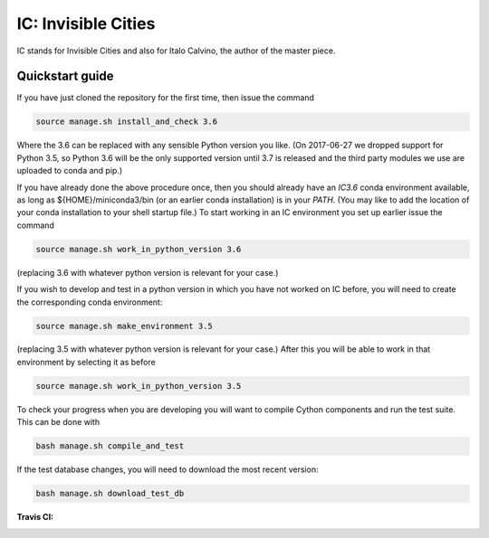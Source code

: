 IC: Invisible Cities
==============================================

IC stands for Invisible Cities and also for Italo Calvino, the author of the master piece.

Quickstart guide
----------------

If you have just cloned the repository for the first time, then issue
the command

.. code-block::

  source manage.sh install_and_check 3.6

Where the 3.6 can be replaced with any sensible Python version you
like. (On 2017-06-27 we dropped support for Python 3.5, so Python 3.6
will be the only supported version until 3.7 is released and the third
party modules we use are uploaded to conda and pip.)

If you have already done the above procedure once, then you should
already have an `IC3.6` conda environment available, as long as
${HOME}/miniconda3/bin (or an earlier conda installation) is in your
`PATH`. (You may like to add the location of your conda installation
to your shell startup file.) To start working in an IC environment you
set up earlier issue the command

.. code-block::

  source manage.sh work_in_python_version 3.6

(replacing 3.6 with whatever python version is relevant for your
case.)

If you wish to develop and test in a python version in which you have
not worked on IC before, you will need to create the corresponding
conda environment:

.. code-block::

  source manage.sh make_environment 3.5

(replacing 3.5 with whatever python version is relevant for your
case.) After this you will be able to work in that environment by
selecting it as before

.. code-block::

  source manage.sh work_in_python_version 3.5

To check your progress when you are developing you will want to
compile Cython components and run the test suite. This can be done
with

.. code-block::

   bash manage.sh compile_and_test

If the test database changes, you will need to download the most
recent version:

.. code-block::

   bash manage.sh download_test_db


:Travis CI: |travis|

.. |travis| image:: https://img.shields.io/travis/nextic/IC.png
        :target: https://travis-ci.org/nextic/IC
